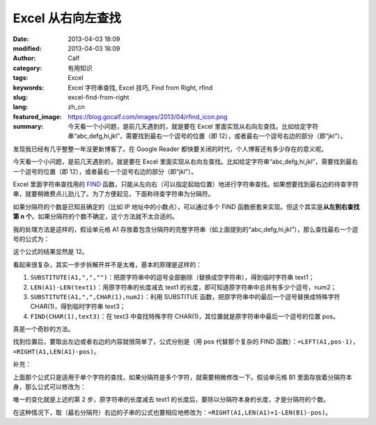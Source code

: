 Excel 从右向左查找
##################
:date: 2013-04-03 18:09
:modified: 2013-04-03 18:09
:author: Calf
:category: 有用知识
:tags: Excel
:keywords: Excel 字符串查找, Excel 技巧, Find from Right, rfind
:slug: excel-find-from-right
:lang: zh_cn
:featured_image: https://blog.gocalf.com/images/2013/04/rfind_icon.png
:summary: 今天看一个小问题，是前几天遇到的，就是要在 Excel 里面实现从右向左查找。比如给定字符串“abc,defg,hi,jkl”，需要找到最右一个逗号的位置（即 12），或者最右一个逗号右边的部分（即“jkl”）。

发现我已经有几乎整整一年没更新博客了。在 Google
Reader 都快要关闭的时代，个人博客还有多少存在的意义呢。

今天看一个小问题，是前几天遇到的，就是要在 Excel 里面实现从右向左查找。比如给定字符串“abc,defg,hi,jkl”，需要找到最右一个逗号的位置（即 12），或者最右一个逗号右边的部分（即“jkl”）。

.. more

Excel 里面字符串查找用的 `FIND`_ 函数，只能从左向右（可以指定起始位置）地进行字符串查找。如果想要找到最右边的待查字符串，就要稍微费点儿劲儿了。为了方便起见，下面称待查字符串为分隔符。

如果分隔符的个数是已知且确定的（比如 IP 地址中的小数点），可以通过多个 FIND 函数嵌套来实现。但这个其实是\ **从左到右查找第 n 个**。如果分隔符的个数不确定，这个方法就不太合适的。

我的处理方法是这样的，假设单元格 A1 存放着包含分隔符的完整字符串（如上面提到的“abc,defg,hi,jkl”），那么查找最右一个逗号的公式为：

.. code-block:: text
    :linenos: none

    =FIND(CHAR(1),SUBSTITUTE(A1,",",CHAR(1),LEN(A1)-LEN(SUBSTITUTE(A1,",",""))))

这个公式的结果显然是 12。

看起来很复杂，其实一步步拆解开并不是太难，基本的原理是这样的：

#. ``SUBSTITUTE(A1,",","")``：把原字符串中的逗号全部删除（替换成空字符串），得到临时字符串 text1；
#. ``LEN(A1)-LEN(text1)``：用原字符串的长度减去 text1 的长度，即可知道原字符串中总共有多少个逗号，num2；
#. ``SUBSTITUTE(A1,",",CHAR(1),num2)``：利用 SUBSTITUE 函数，把原字符串中的最后一个逗号替换成特殊字符 CHAR(1)，得到临时字符串 text3；
#. ``FIND(CHAR(1),text3)``：在 text3 中查找特殊字符 CHAR(1)，其位置就是原字符串中最后一个逗号的位置 pos。

真是一个奇妙的方法。

找到位置后，要取出左边或者右边的内容就很简单了，公式分别是（用 pos 代替那个复杂的 FIND 函数）：``=LEFT(A1,pos-1)``，``=RIGHT(A1,LEN(A1)-pos)``。

补充：

上面那个公式只是适用于单个字符的查找，如果分隔符是多个字符，就需要稍微修改一下。假设单元格 B1 里面存放着分隔符本身，那么公式可以修改为：

.. code-block:: text
    :linenos: none

    =FIND(CHAR(1),SUBSTITUTE(A1,B1,CHAR(1),(LEN(A1)-LEN(SUBSTITUTE(A1,B1,"")))/LEN(B1)))

唯一的变化就是上述的第 2 步，原字符串的长度减去 text1 的长度后，要除以分隔符本身的长度，才是分隔符的个数。

在这种情况下，取（最右分隔符）右边的子串的公式也要相应地修改为：``=RIGHT(A1,LEN(A1)+1-LEN(B1)-pos)``。

.. _FIND: http://office.microsoft.com/en-au/excel-help/find-findb-functions-HP010342526.aspx
